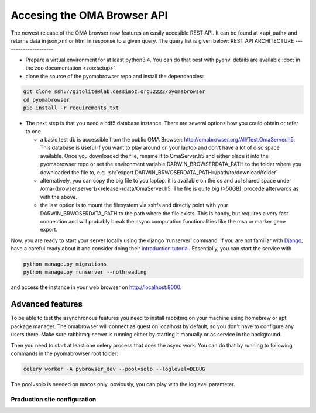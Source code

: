 .. role:: sh(code)
    :language: sh

Accesing the OMA Browser API
============================

The newest release of the OMA browser now features an easily accesible REST API. It can be found at <api_path> and returns data in json,xml or html in response to a given query. The query list is given below:
REST API ARCHITECTURE
---------------------

* Prepare a virtual environment for at least python3.4. You can do that best with pyenv.
  details are available :doc:`in the zoo documentation <zoo:setup>`

* clone the source of the pyomabrowser repo and install the dependencies:

.. code-block:: sh

    git clone ssh://gitolite@lab.dessimoz.org:2222/pyomabrowser
    cd pyomabrowser
    pip install -r requirements.txt

* The next step is that you need a hdf5 database instance. There are several options how
  you could obtain or refer to one.

  * a basic test db is accessible from the public OMA Browser:
    http://omabrowser.org/All/Test.OmaServer.h5. This database is useful if you want
    to play around on your laptop and don't have a lot of disc space available. Once you
    downloaded the file, rename it to OmaServer.h5 and either place it into the pyomabrowser
    repo or set the environment variable DARWIN_BROWSERDATA_PATH to the folder where you
    downloaded the file to, e.g. :sh:`export DARWIN_BRWOSERDATA_PATH=/path/to/download/folder`


  * alternatively, you can copy the big file to you laptop. it is available on the
    cs and ucl shared space under /oma-{browser,server}/<release>/data/OmaServer.h5.
    The file is quite big (>50GB). procede afterwards as with the above.

  * the last option is to mount the filesystem via sshfs and directly point with your
    DARWIN_BRWOSERDATA_PATH to the path where the file exists. This is handy, but requires
    a very fast connection and will probably break the async computation functionalities like
    the msa or marker gene export.

Now, you are ready to start your server locally using the django 'runserver' command.
If you are not familiar with `Django <https://www.djangoproject.com/>`_, have a careful
ready about it and consider doing their `introduction tutorial <https://docs.djangoproject.com>`_.
Essentially, you can start the service with

.. code-block:: sh

    python manage.py migrations
    python manage.py runserver --nothreading

and access the instance in your web browser on http://localhost:8000.

Advanced features
#################

To be able to test the asynchronous features you need to install rabbitmq on your machine
using homebrew or apt package manager. The omabrowser will connect as guest on localhost
by default, so you don't have to configure any users there. Make sure rabbitmq-server is
running either by starting it manually or as service in the background.

Then you need to start at least one celery process that does the async work. You can do
that by running to following commands in the pyomabrowser root folder:

.. code-block:: sh

    celery worker -A pybrowser_dev --pool=solo --loglevel=DEBUG

The pool=solo is needed on macos only. obviously, you can play with the loglevel parameter.



Production site configuration
-----------------------------
